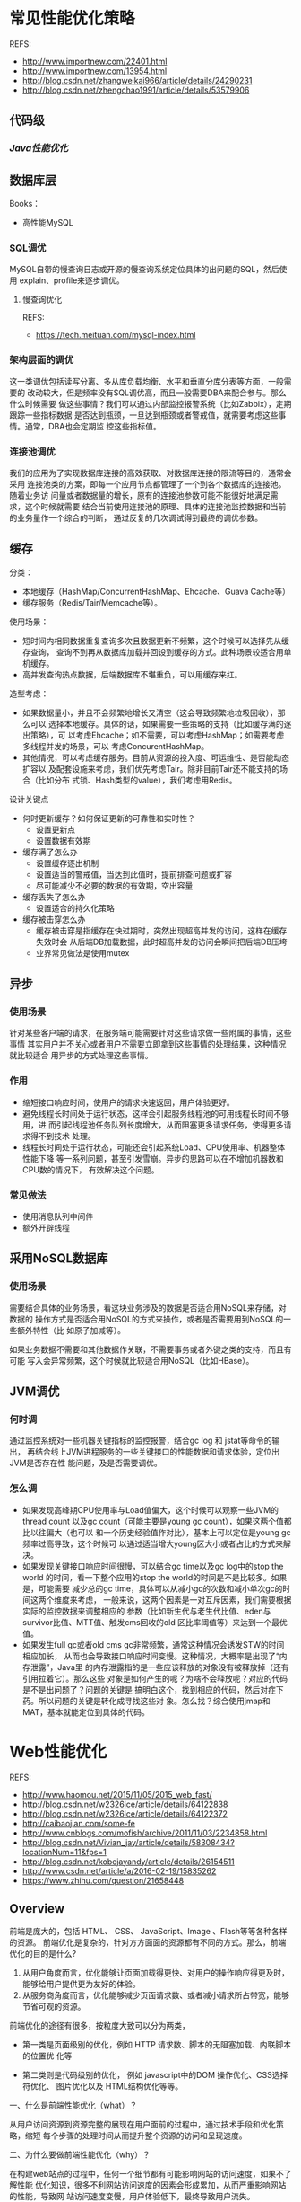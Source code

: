 * 常见性能优化策略
   REFS:
   - http://www.importnew.com/22401.html
   - http://www.importnew.com/13954.html
   - http://blog.csdn.net/zhangweikai966/article/details/24290231
   - http://blog.csdn.net/zhengchao1991/article/details/53579906

** 代码级
*** [[*Java性能优化][Java性能优化]]

** 数据库层
   Books：
   - 高性能MySQL
*** SQL调优
    MySQL自带的慢查询日志或开源的慢查询系统定位具体的出问题的SQL，然后使用
    explain、profile来逐步调优。
**** 慢查询优化
     REFS:
     - https://tech.meituan.com/mysql-index.html
*** 架构层面的调优
    这一类调优包括读写分离、多从库负载均衡、水平和垂直分库分表等方面，一般需要的
    改动较大，但是频率没有SQL调优高，而且一般需要DBA来配合参与。那么什么时候需要
    做这些事情？我们可以通过内部监控报警系统（比如Zabbix），定期跟踪一些指标数据
    是否达到瓶颈，一旦达到瓶颈或者警戒值，就需要考虑这些事情。通常，DBA也会定期监
    控这些指标值。
*** 连接池调优
    我们的应用为了实现数据库连接的高效获取、对数据库连接的限流等目的，通常会采用
    连接池类的方案，即每一个应用节点都管理了一个到各个数据库的连接池。随着业务访
    问量或者数据量的增长，原有的连接池参数可能不能很好地满足需求，这个时候就需要
    结合当前使用连接池的原理、具体的连接池监控数据和当前的业务量作一个综合的判断，
    通过反复的几次调试得到最终的调优参数。
** 缓存
   分类：
   - 本地缓存（HashMap/ConcurrentHashMap、Ehcache、Guava Cache等）
   - 缓存服务（Redis/Tair/Memcache等）。

   使用场景：
   - 短时间内相同数据重复查询多次且数据更新不频繁，这个时候可以选择先从缓存查询，
     查询不到再从数据库加载并回设到缓存的方式。此种场景较适合用单机缓存。
   - 高并发查询热点数据，后端数据库不堪重负，可以用缓存来扛。

   造型考虑：
   - 如果数据量小，并且不会频繁地增长又清空（这会导致频繁地垃圾回收），那么可以
     选择本地缓存。具体的话，如果需要一些策略的支持（比如缓存满的逐出策略），可
     以考虑Ehcache；如不需要，可以考虑HashMap；如需要考虑多线程并发的场景，可以
     考虑ConcurentHashMap。
   - 其他情况，可以考虑缓存服务。目前从资源的投入度、可运维性、是否能动态扩容以
     及配套设施来考虑，我们优先考虑Tair。除非目前Tair还不能支持的场合（比如分布
     式锁、Hash类型的value），我们考虑用Redis。

   设计关键点
   - 何时更新缓存？如何保证更新的可靠性和实时性？
     + 设置更新点
     + 设置数据有效期
   - 缓存满了怎么办
     + 设置缓存逐出机制
     + 设置适当的警戒值，当达到此值时，提前排查问题或扩容
     + 尽可能减少不必要的数据的有效期，空出容量
   - 缓存丢失了怎么办
     + 设置适合的持久化策略
   - 缓存被击穿怎么办
     + 缓存被击穿是指缓存在快过期时，突然出现超高并发的访问，这样在缓存失效时会
       从后端DB加载数据，此时超高并发的访问会瞬间把后端DB压垮
     + 业界常见做法是使用mutex
** 异步
*** 使用场景
    针对某些客户端的请求，在服务端可能需要针对这些请求做一些附属的事情，这些事情
    其实用户并不关心或者用户不需要立即拿到这些事情的处理结果，这种情况就比较适合
    用异步的方式处理这些事情。
*** 作用
    - 缩短接口响应时间，使用户的请求快速返回，用户体验更好。
    - 避免线程长时间处于运行状态，这样会引起服务线程池的可用线程长时间不够用，进
      而引起线程池任务队列长度增大，从而阻塞更多请求任务，使得更多请求得不到技术
      处理。
    - 线程长时间处于运行状态，可能还会引起系统Load、CPU使用率、机器整体性能下降
      等一系列问题，甚至引发雪崩。异步的思路可以在不增加机器数和CPU数的情况下，
      有效解决这个问题。

*** 常见做法
    - 使用消息队列中间件
    - 额外开辟线程

** 采用NoSQL数据库
*** 使用场景
    需要结合具体的业务场景，看这块业务涉及的数据是否适合用NoSQL来存储，对数据的
    操作方式是否适合用NoSQL的方式来操作，或者是否需要用到NoSQL的一些额外特性（比
    如原子加减等）。

    如果业务数据不需要和其他数据作关联，不需要事务或者外键之类的支持，而且有可能
    写入会异常频繁，这个时候就比较适合用NoSQL（比如HBase）。
** JVM调优
*** 何时调
    通过监控系统对一些机器关键指标的监控报警，结合gc log 和 jstat等命令的输出，
    再结合线上JVM进程服务的一些关键接口的性能数据和请求体验，定位出JVM是否存在性
    能问题，及是否需要调优。
*** 怎么调
    - 如果发现高峰期CPU使用率与Load值偏大，这个时候可以观察一些JVM的thread count
      以及gc count（可能主要是young gc count），如果这两个值都比以往偏大（也可以
      和一个历史经验值作对比），基本上可以定位是young gc频率过高导致，这个时候可
      以通过适当增大young区大小或者占比的方式来解决。
    - 如果发现关键接口响应时间很慢，可以结合gc time以及gc log中的stop the world
      的时间，看一下整个应用的stop the world的时间是不是比较多。如果是，可能需要
      减少总的gc time，具体可以从减小gc的次数和减小单次gc的时间这两个维度来考虑，
      一般来说，这两个因素是一对互斥因素，我们需要根据实际的监控数据来调整相应的
      参数（比如新生代与老生代比值、eden与survivor比值、MTT值、触发cms回收的old
      区比率阈值等）来达到一个最优值。
    - 如果发生full gc或者old cms gc非常频繁，通常这种情况会诱发STW的时间相应加长，
      从而也会导致接口响应时间变慢。这种情况，大概率是出现了“内存泄露”，Java里
      的内存泄露指的是一些应该释放的对象没有被释放掉（还有引用拉着它）。那么这些
      对象是如何产生的呢？为啥不会释放呢？对应的代码是不是出问题了？问题的关键是
      搞明白这个，找到相应的代码，然后对症下药。所以问题的关键是转化成寻找这些对
      象。怎么找？综合使用jmap和MAT，基本就能定位到具体的代码。
* Web性能优化
  REFS:
  - http://www.haomou.net/2015/11/05/2015_web_fast/
  - http://blog.csdn.net/w2326ice/article/details/64122838
  - http://blog.csdn.net/w2326ice/article/details/64122372
  - http://caibaojian.com/some-fe
  - http://www.cnblogs.com/mofish/archive/2011/11/03/2234858.html
  - http://blog.csdn.net/Vivian_jay/article/details/58308434?locationNum=11&fps=1
  - http://blog.csdn.net/kobejayandy/article/details/26154511
  - http://www.csdn.net/article/a/2016-02-19/15835262
  - https://www.zhihu.com/question/21658448

** Overview
  前端是庞大的，包括 HTML、 CSS、 JavaScript、Image 、Flash等等各种各样的资源。
  前端优化是复杂的，针对方方面面的资源都有不同的方式。那么，前端优化的目的是什么?
  1. 从用户角度而言，优化能够让页面加载得更快、对用户的操作响应得更及时，能够给用户提供更为友好的体验。
  2. 从服务商角度而言，优化能够减少页面请求数、或者减小请求所占带宽，能够节省可观的资源。

  前端优化的途径有很多，按粒度大致可以分为两类，
  - 第一类是页面级别的优化，例如 HTTP 请求数、脚本的无阻塞加载、内联脚本的位置优
    化等

  - 第二类则是代码级别的优化， 例如 javascript中的DOM 操作优化、CSS选择符优化、
    图片优化以及 HTML结构优化等等。

  一、什么是前端性能优化（what）？

  从用户访问资源到资源完整的展现在用户面前的过程中，通过技术手段和优化策略，缩短
  每个步骤的处理时间从而提升整个资源的访问和呈现速度。

  二、为什么要做前端性能优化（why）？

  在构建web站点的过程中，任何一个细节都有可能影响网站的访问速度，如果不了解性能
  优化知识，很多不利网站访问速度的因素会形成累加，从而严重影响网站的性能，导致网
  站访问速度变慢，用户体验低下，最终导致用户流失。


  三、前端性能优化的原则（rule）
  1、不要按照准则照本宣科的做，需要根据实际情况因地制宜；
  2、不出bug！

  四、从浏览器发起请求到页面能正常浏览都有哪些阶段（process）？

  预处理——>DNS解析——>建立连接——>发起请求——>等待响应——>接受数据——>处理元素——>布局渲染

  五、性能优化的具体方法（way）
  一）内容层面
  1、DNS解析优化（DNS缓存、减少DNS查找、keep-alive、适当的主机域名）
  2、避免重定向（/还是需要的）
  3、切分到多个域名
  4、杜绝404

  二）网络传输阶段
  1、减少传输过程中实体的大小
    1）缓存
    2）cookie优化
    3）文件压缩（Accept-Encoding：g-zip）

  2、减少请求的次数
    1）文件适当的合并
    2）雪碧图

  3、异步加载（并发,requirejs）
  4、预加载、延后加载、按需加载

  三）渲染阶段
  1、js放底部，css放顶部
  2、减少重绘和回流
  3、合理使用Viewport 等meta头部
  4、减少dom节点
  5、BigPipe

  四）脚本执行阶段
  1、缓存节点，尽量减少节点的查找
  2、减少节点的操作（innerHTML）
  3、避免无谓的循环，break、continue、return的适当使用
  4、事件委托

  简单说就是：传输层面：减少请求数，降低请求量，执行层面：减少重绘&回流。
** 使用CDN
   CDN【Content Delivery Network】，即内容分发网络。属于http缓存技术中的一种。

   其基本思路是尽可能避开网络上可能影响数据传输速度和稳定性的瓶颈和环节，使内容
   传输的更快、更稳定。CDN管理分布在多个地理位置上的服务器，其系统能够实时地根据
   网络流量和各节点的连接、负载状况以及到用户的距离和响应时间等综合信息将用户的
   请求重定向到一个能提供最好用户体验的服务节点上。

   总的来说，内容服务基于缓存服务器，也称作代理缓存【网关缓存】，它位于网络的边
   缘，据用户仅“一跳”之隔。代理缓存提供数据中心服务器的一个镜像，当用户对某网
   址访问的请求并非第一次，那么代理缓存在很大概率上缓存了域名，就不需要大费周章
   通过DNS【域名服务系统】来获取对应域名。
** 避免重定向
   301：永久重定向，抓取新内容的同时也将旧的网址替换为重定向之后的网址；
   302：暂时重定向，抓取新的内容而保留旧的网址
   SEO：302好于301
   重定向会增加http请求数，但必要的重定向有利于提高用户体验
** yahoo军规35条
** 尽量减少HTTP请求
   - 合并JS脚本和CSS文件
   - 复用CSS Sprites，尽量合并小图片
** 复用浏览器缓存
   根据服务器端响应的header, 一个文件对浏览器而言，有几种不同的缓存状态：
   1. 服务端指明不要缓存
   2. 服务端未指明是否需要缓存
   3. 服务端指明本地缓存是否最新的，若不是，则返回304，指示浏览器下载新版本
   4. 服务端指明需要缓存，并设置有效期。缓存未失效时，浏览器直接使用本地缓存，不
      与服务端产生任何通信。
** 使用压缩功能，减少传输时间
** 预载入图片，JS
   预载入图像最简单的方法是在 JavaScript 中实例化一个新 Image() 对象，然后将需要
   载入的图像的 URL 作为参数传入。
   #+begin_src javascript
   function preLoadImage(url) {
     var img = new Image();
     img.src = url;
   }
   #+end_src
** 将JS脚本放到底部
   脚本放在顶部带来的问题：
   1. 使用脚本时，对于位于脚本以下的内容，逐步呈现将被阻塞
   2. 在下载脚本时会阻塞并行下载

   放在底部可能会出现JS错误问题，当脚本没加载进来，用户就触发脚本事件。要综合考
   虑情况。
**
** 将样式文件放在页面顶部
   如果样式表任在加载，构建呈现树就是一种浪费，样式文件放在页面底部可能会出现两种情况：
   1. 白屏
   2. 无样式内容的闪烁
** 使用外部的JS和CSS
   将内联的JS和CSS做成外部的JS、CSS。减少重复下载内联的JS和CSS。
** 切分组件到多个域
   主要的目的是提高页面组件并行下载能力。但不要跨太多域名，建议采用2个子域名。
** 精简JS
   可以做到两个级别
   1. 精简：从代码中移除不必要的字符以减少其大小，
   2. 混淆：在精简的同时，还会改写代码，函数、变量名被转换成更短的字符串
** 精简CSS
   从代码中移除不必要的字符以减少其大小，
** 精简图片、Flash
   对大图片、Flash，要在效果和大小之间做出平衡。
* Java性能优化
  REFS:
  - http://developer.51cto.com/art/201511/496263.htm
  - http://www.importnew.com/16181.html
  - http://blog.csdn.net/zhangweikai966/article/details/24290315
  - http://www.cnblogs.com/chinafine/articles/1787118.html

** 尽量指定类、方法的final修饰符
   带有final修饰符的类是不可派生的。在Java核心API中，有许多应用final的例子，例如
   java.lang.String，整个类都是 final的。为类指定final修饰符可以让类不可以被继承，
   为方法指定final修饰符可以让方法不可以被重写。如果指定了一个类为final，则该 类
   所有的方法都是final的。Java编译器会寻找机会内联所有的final方法，内联对于提升
   Java运行效率作用重大，具体参见Java运行期优 化。此举能够使性能平均提高50%。

** 尽量重用对象
   特别是String对象的使用，出现字符串连接时应该使用StringBuilder/StringBuffer代
   替。由于Java虚拟机不仅要花时间生成对象，以后可能还需要花时间对这些对象进行垃
   圾回收和处理，因此，生成过多的对象将会给程序的性能带来很大的影响。

** 尽可能使用局部变量
   调用方法时传递的参数以及在调用中创建的临时变量都保存在栈中速度较快，其他变量，
   如静态变量、实例变量等，都在堆中创建，速度较慢。另外，栈中创建的变量，随着方
   法的运行结束，这些内容就没了，不需要额外的垃圾回收。

** 及时关闭流
   Java编程过程中，进行数据库连接、I/O流操作时务必小心，在使用完毕后，及时关闭以
   释放资源。因为对这些大对象的操作会造成系统大的开销，稍有不慎，将会导致严重的
   后果。

** 尽量减少对变量的重复计算
   明确一个概念，对方法的调用，即使方法中只有一句语句，也是有消耗的，包括创建栈
   帧、调用方法时保护现场、调用方法完毕时恢复现场等。所以例如下面的操作：

** 尽量采用懒加载的策略，即在需要的时候才创建

** 慎用异常
   异常对性能不利。抛出异常首先要创建一个新的对象，Throwable接口的构造函数调用名
   为fillInStackTrace()的本地同步方 法，fillInStackTrace()方法检查堆栈，收集调用
   跟踪信息。只要有异常被抛出，Java虚拟机就必须调整调用堆栈，因为在处理过程中创
   建 了一个新的对象。异常只能用于错误处理，不应该用来控制程序流程。

** 不要在循环中使用try…catch…
   把其放在最外层除非不得已。如果毫无理由地这么写了，只要你的领导资深一点、有强
   迫症一点，八成就要骂你为什么写出这种垃圾代码来了

** 如果能估计到待添加的内容长度，为底层以数组方式实现的集合、工具类指定初始长度

** 当复制大量数据时，使用System.arraycopy()命令
   使用'system.arraycopy ()'代替通过来循环复制数组

** 如果只是查找单个字符的话，用charat()代替startswith()

** 不要在循环中调用synchronized(同步)方法

   方法的同步需要消耗相当大的资源，在一个循环中调用它绝对不是一个好主意。

** 用'stringtokenizer' 代替 'indexof()' 和'substring()'

   字符串的分析在很多应用中都是常见的。使用indexof()和substring()来分析字符串容
   易导致 stringindexoutofboundsexception。而使用stringtokenizer类来分析字符串则
   会容易一些，效率也会高一些。

** 确定 stringbuffer的容量
   stringbuffer的构造器会创建一个默认大小(通常是16)的字符数组。在使用中，如果超
   出这个大小，就会重新分配内存，创建一个更大的数组，并将原先的数组复制过来，再
   丢弃旧的数组。在大多数情况下，你可以在创建stringbuffer的时候指定大小，这样就
   避免了在容量不够的时候自动增长，以提高性能。

** 尽量使用基本数据类型代替对象。

** 用简单的数值计算代替复杂的函数计算，比如查表方式解决三角函数问题

** StringBuffer,StringBuilder 的区别
   区别在于java.lang.StringBuffer 线程安全的可变字符序列。一个类似于String的字符串缓冲区，
   但不能修改。StringBuilder与该类相比，通常应该优先使用 StringBuilder类，因为她
   支持所有相同的操作，但由于她不执行同步，所以速度更快。为了获得更好的性能，在
   构造StringBuffer或 StringBuilder时应尽量指定她的容量。当然如果不超过16个字符
   时就不用了。 相同情况下，使用StringBuilder比使用 StringBuffer仅能获得10%~15%
   的性能提升，但却要冒多线程不安全的风险。综合考虑还是建议使用StringBuffer。
** 如非必要，循环内不要不断创建对象引用
   #+begin_src java
   for(int i=1; i<count; i++) {
       Object obj = new Object();
   }

   Object obj = null;
   for(int i=1; i<count; i++) {
       obj = new Object();
   }
   #+end_src

** 基于效率和类型检查的考虑，应该尽可能使用array
   无法确定数组大小时才使用ArrayList

** 尽量使用HashMap、ArrayList、StringBuilder
   除非线程安全需要，否则不推荐使用Hashtable、Vector、StringBuffer，后三者由于使
   用同步机制而导致了性能开销

*** StringBuilder
   一般来说，使用 StringBuilder 的效果要优于使用 + 操作符。如果可能的话请在需要
   跨多个方法传递引用的情况下选择 StringBuilder，因为 String 要消耗额外的资源。
   JOOQ在生成复杂的SQL语句便使用了这样的方式。在整个抽象语法树（AST Abstract
   Syntax Tree）SQL传递过程中仅使用了一个 StringBuilder 。

   更加悲剧的是，如果你仍在使用 StringBuffer 的话，那么用 StringBuilder 代替 StringBuffer 吧，毕竟需要同步字符串的情况真的不多。

** 不要将数组声明为public static final
   因为这毫无意义，这样只是定义了引用为static final，数组的内容还是可以随意改变
   的，将数组声明为public更是一个安全漏洞，这意味着这个数组可以被外部类所改变


** 尽量在合适的场合使用单例
   使用单例可以减轻加载的负担、缩短加载的时间、提高加载的效率，但并不是所有地方都适用于单例，简单来说，单例主要适用于以下三个方面：
   1. 控制资源的使用，通过线程同步来控制资源的并发访问
   2. 控制实例的产生，以达到节约资源的目的
   3. 控制数据的共享，在不建立直接关联的条件下，让多个不相关的进程或线程之间实现通信

** 尽量避免随意使用静态变量
   要知道，当某个对象被定义为static的变量所引用，那么gc通常是不会回收这个对象所
   占有的堆内存的

** 及时清除不再需要的会话
   为了清除不再活动的会话，许多应用服务器都有默认的会话超时时间，一般为30分钟。
   当应用服务器需要保存更多的会话时，如果内存不足，那么操作系统 会把部分数据转移
   到磁盘，应用服务器也可能根据MRU（最近最频繁使用）算法把部分不活跃的会话转储到
   磁盘，甚至可能抛出内存不足的异常。如果会话要被转 储到磁盘，那么必须要先被序列
   化，在大规模集群中，对对象进行序列化的代价是很昂贵的。因此，当会话不再需要时，
   应当及时调用HttpSession的 invalidate()方法清除会话。

** 实现RandomAccess接口的集合比如ArrayList，应当使用最普通的for循环而不是foreach循环来遍历
   这是JDK推荐给用户的。JDK API对于RandomAccess接口的解释是：实现RandomAccess接
   口用来表明其支持快速随机访问，此接口的主要目的是允许一般的算法更改 其行为，从
   而将其应用到随机或连续访问列表时能提供良好的性能。实际经验表明，实现
   RandomAccess接口的类实例，假如是随机访问的，使用普通 for循环效率将高于使用
   foreach循环；反过来，如果是顺序访问的，则使用Iterator会效率更高。

** 使用同步代码块替代同步方法
   这点在多线程模块中的synchronized锁方法块一文中已经讲得很清楚了，除非能确定一
   整个方法都是需要进行同步的，否则尽量使用同步代码块，避免对那些不需要进行同步
   的代码也进行了同步，影响了代码执行效率。

** 将常量声明为static final，并以大写命名
   这样在编译期间就可以把这些内容放入常量池中，避免运行期间计算生成常量的值。另
   外，将常量的名字以大写命名也可以方便区分出常量与变量

** 不要创建一些不使用的对象，不要导入一些不使用的类
   这毫无意义，如果代码中出现”The value of the local variable i is not
   used”、”The import java.util is never used”，那么请删除这些无用的内容

** 程序运行过程中避免使用反射
   关于，请参见反射。反射是Java提供给用户一个很强大的功能，功能强大往往意味着效
   率不高。不建议在程序运行过程中使用尤其是频繁使用反射机制， 特别是Method的
   invoke方法，如果确实有必要，一种建议性的做法是将那些需要通过反射加载的类在项
   目启动的时候通过反射实例化出一个对象并放入 内存—-用户只关心和对端交互的时候获
   取最快的响应速度，并不关心对端的项目启动花多久时间。

** 使用数据库连接池和线程池
   这两个池都是用于重用对象的，前者可以避免频繁地打开和关闭连接，后者可以避免频
   繁地创建和销毁线程

** 使用带缓冲的输入输出流进行IO操作
   带缓冲的输入输出流，即BufferedReader、BufferedWriter、BufferedInputStream、
   BufferedOutputStream，这可以极大地提升IO效率

** 顺序插入和随机访问比较多的场景使用ArrayList，元素删除和中间插入比较多的场景使用LinkedList
   这个，理解ArrayList和LinkedList的原理就知道了

** 不要让public方法中有太多的形参
   public方法即对外提供的方法，如果给这些方法太多形参的话主要有两点坏处：
   1. 违反了面向对象的编程思想，Java讲求一切都是对象，太多的形参，和面向对象的编程思想并不契合
   2. 参数太多势必导致方法调用的出错概率增加

** 把一个基本数据类型转为字符串，基本数据类型.toString()是最快的方式、String.valueOf(数据)次之、数据+”"最慢

** 使用最有效率的方式去遍历Map
   遍历Map的方式有很多，通常场景下我们需要的是遍历Map中的Key和Value，那么推荐使
   用的、效率最高的方式是 Iterator

** 对资源的close()建议分开操作
   万一XXX.close()抛异常了，那么就进入了cath块中 了，YYY.close()不会执行，YYY这
   块资源就不会回收了，一直占用着，这样的代码一多，是可能引起资源句柄泄露的。

** 避免使用正则表达式
   正则表达式给人的印象是快捷简便。但是在 N.O.P.E 分支中使用正则表达式将是最糟糕
   的决定。如果万不得已非要在计算密集型代码中使用正则表达式的话，至少要将
   Pattern 缓存下来，避免反复编译Pattern。

   正则表达式是十分有用，但是在使用时也要付出代价。尤其是在 N.O.P.E 分支深处时，
   要不惜一切代码避免使用正则表达式。还要小心各种使用到正则表达式的JDK字符串方法，
   比如 String.replaceAll() 或 String.split()。可以选择用比较流行的开发库，比如
   Apache Commons Lang 来进行字符串操作。

** 不要使用iterator()方法
   这条建议不适用于一般的场合，仅适用于在 N.O.P.E 分支深处的场景。

   无论是从易读写的角度来说，还是从API设计的角度来说迭代器、Iterable接口和
   foreach 循环都是非常好用的。但代价是，使用它们时是会额外在堆上为每个循环子创
   建一个对象。如果循环要执行很多很多遍，请注意避免生成无意义的实例，最好用基本
   的指针循环方式来代替上述迭代器、Iterable接口和 foreach 循环。

** 不要调用高开销方法

** 使用原始类型和栈

** 避免递归

** 使用entrySet()
   因为很多看似时间复杂度为 O(1) 的访问操作其实是由一系列的操作组成的。而且访问
   本身也不是免费的。至少，如果不得不使用map的话，那么要用 entrySet() 方法去迭代！
   这样的话，我们要访问的就仅仅是Map.Entry的实例。

** 使用EnumSet或EnumMap
   在某些情况下，比如在使用配置map时，我们可能会预先知道保存在map中键值。如果这
   个键值非常小，我们就应该考虑使用 EnumSet 或 EnumMap，而并非使用我们常用的
   HashSet 或 HashMap。

   如果有一个全局的map配置（例如只有一个实例），在增加访问速度的压力下，EnumMap
   会获得比 HashMap 更加杰出的表现。原因在于 EnumMap 使用的堆内存比 HashMap 要少
   一位（bit），而且 HashMap 要在每个键值上都要调用 hashCode() 方法和 equals()
   方法。

** 优化自定义hasCode()方法和equals()方法
   在不能使用EnumMap的情况下，至少也要优化 hashCode() 和 equals() 方法。一个好的
   hashCode() 方法是很有必要的，因为它能防止对高开销 equals() 方法多余的调用。

** 考虑使用set而并非单个元素(For SQL)
